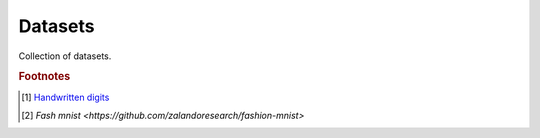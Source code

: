 ********
Datasets
********

Collection of datasets.

.. rubric:: Footnotes

.. [#] `Handwritten digits <http://yann.lecun.com/exdb/mnist/>`_
.. [#] `Fash mnist <https://github.com/zalandoresearch/fashion-mnist>`
